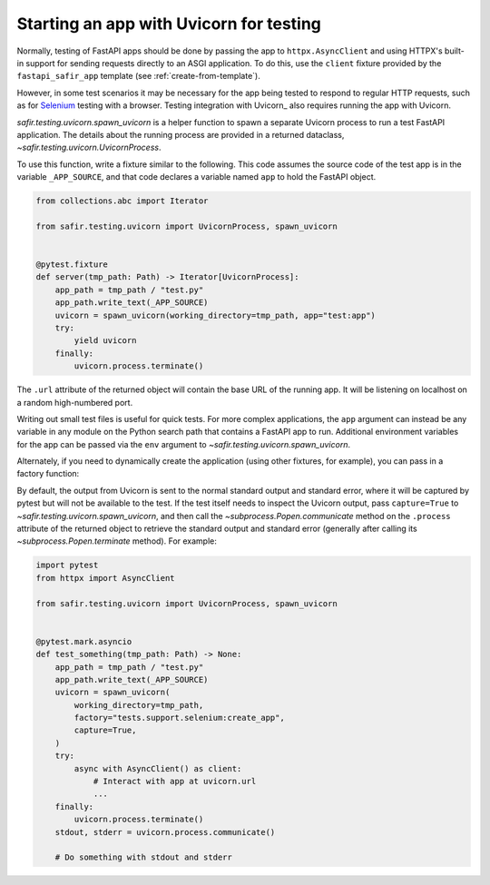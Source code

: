 ########################################
Starting an app with Uvicorn for testing
########################################

Normally, testing of FastAPI apps should be done by passing the app to ``httpx.AsyncClient`` and using HTTPX's built-in support for sending requests directly to an ASGI application.
To do this, use the ``client`` fixture provided by the ``fastapi_safir_app`` template (see :ref:`create-from-template`).

However, in some test scenarios it may be necessary for the app being tested to respond to regular HTTP requests, such as for Selenium_ testing with a browser.
Testing integration with Uvicorn_ also requires running the app with Uvicorn.

.. _Selenium: https://selenium-python.readthedocs.io/

`safir.testing.uvicorn.spawn_uvicorn` is a helper function to spawn a separate Uvicorn process to run a test FastAPI application.
The details about the running process are provided in a returned dataclass, `~safir.testing.uvicorn.UvicornProcess`.

To use this function, write a fixture similar to the following.
This code assumes the source code of the test app is in the variable ``_APP_SOURCE``, and that code declares a variable named ``app`` to hold the FastAPI object.

.. code-block:: python

   from collections.abc import Iterator

   from safir.testing.uvicorn import UvicornProcess, spawn_uvicorn


   @pytest.fixture
   def server(tmp_path: Path) -> Iterator[UvicornProcess]:
       app_path = tmp_path / "test.py"
       app_path.write_text(_APP_SOURCE)
       uvicorn = spawn_uvicorn(working_directory=tmp_path, app="test:app")
       try:
           yield uvicorn
       finally:
           uvicorn.process.terminate()

The ``.url`` attribute of the returned object will contain the base URL of the running app.
It will be listening on localhost on a random high-numbered port.

Writing out small test files is useful for quick tests.
For more complex applications, the ``app`` argument can instead be any variable in any module on the Python search path that contains a FastAPI app to run.
Additional environment variables for the app can be passed via the ``env`` argument to `~safir.testing.uvicorn.spawn_uvicorn`.

Alternately, if you need to dynamically create the application (using other fixtures, for example), you can pass in a factory function:

.. code-block:: python
   :emphasize-lines: 10-13

   from collections.abc import Iterator

   from safir.testing.uvicorn import UvicornProcess, spawn_uvicorn


   @pytest.fixture
   def server(tmp_path: Path) -> Iterator[UvicornProcess]:
       app_path = tmp_path / "test.py"
       app_path.write_text(_APP_SOURCE)
       uvicorn = spawn_uvicorn(
           working_directory=tmp_path,
           factory="tests.support.selenium:create_app",
       )
       try:
           yield uvicorn
       finally:
           uvicorn.process.terminate()

By default, the output from Uvicorn is sent to the normal standard output and standard error, where it will be captured by pytest but will not be available to the test.
If the test itself needs to inspect the Uvicorn output, pass ``capture=True`` to `~safir.testing.uvicorn.spawn_uvicorn`, and then call the `~subprocess.Popen.communicate` method on the ``.process`` attribute of the returned object to retrieve the standard output and standard error (generally after calling its `~subprocess.Popen.terminate` method).
For example:

.. code-block:: python

   import pytest
   from httpx import AsyncClient

   from safir.testing.uvicorn import UvicornProcess, spawn_uvicorn


   @pytest.mark.asyncio
   def test_something(tmp_path: Path) -> None:
       app_path = tmp_path / "test.py"
       app_path.write_text(_APP_SOURCE)
       uvicorn = spawn_uvicorn(
           working_directory=tmp_path,
           factory="tests.support.selenium:create_app",
           capture=True,
       )
       try:
           async with AsyncClient() as client:
               # Interact with app at uvicorn.url
               ...
       finally:
           uvicorn.process.terminate()
       stdout, stderr = uvicorn.process.communicate()

       # Do something with stdout and stderr
